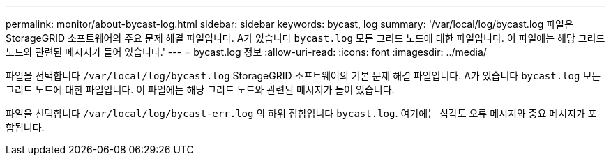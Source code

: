 ---
permalink: monitor/about-bycast-log.html 
sidebar: sidebar 
keywords: bycast, log 
summary: '/var/local/log/bycast.log 파일은 StorageGRID 소프트웨어의 주요 문제 해결 파일입니다. A가 있습니다 `bycast.log` 모든 그리드 노드에 대한 파일입니다. 이 파일에는 해당 그리드 노드와 관련된 메시지가 들어 있습니다.' 
---
= bycast.log 정보
:allow-uri-read: 
:icons: font
:imagesdir: ../media/


[role="lead"]
파일을 선택합니다 `/var/local/log/bycast.log` StorageGRID 소프트웨어의 기본 문제 해결 파일입니다. A가 있습니다 `bycast.log` 모든 그리드 노드에 대한 파일입니다. 이 파일에는 해당 그리드 노드와 관련된 메시지가 들어 있습니다.

파일을 선택합니다 `/var/local/log/bycast-err.log` 의 하위 집합입니다 `bycast.log`. 여기에는 심각도 오류 메시지와 중요 메시지가 포함됩니다.
